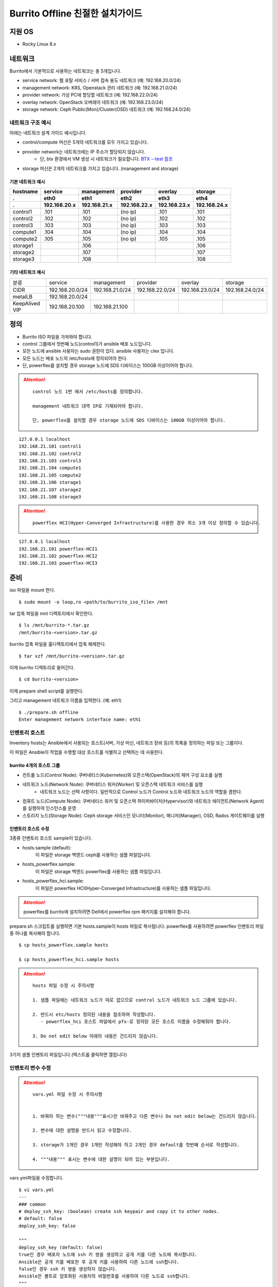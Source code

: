 =======================================
Burrito Offline 친절한 설치가이드
=======================================


.. This content will be ignored during compilation
   .. contents::
      :local:
      :backlinks: none
      :depth: 2



지원 OS
---------------

* Rocky Linux 8.x




네트워크
-----------

Burrito에서 기본적으로 사용하는 네트워크는 총 5개입니다.

* service network: 웹 포탈 서비스 / 서버 접속 용도 네트워크 (예: 192.168.20.0/24)
* management network: K8S, Openstack 관리 네트워크 (예: 192.168.21.0/24)
* provider network: 가상 PC에 할당할 네트워크 (예: 192.168.22.0/24)
* overlay network: OpenStack 오버레이 네트워크 (예: 192.168.23.0/24)
* storage network: Ceph Public(Mon)/Cluster(OSD) 네트워크 (예: 192.168.24.0/24)

네트워크 구조 예시
++++++++++++++++++++

아래는 네트워크 설계 가이드 예시입니다. 

* control/compute 머신은 5개의 네트워크를 모두 가지고 있습니다.
* provider network는 네트워크에는 IP 주소가 할당되지 않습니다.
    * 단, btx 환경에서 VM 생성 시 네트워크가 필요합니다. `BTX --test 참조 <#test-section>`_
* storage 머신은 2개의 네트워크를 가지고 있습니다. (management and storage)

기본 네트워크 예시
^^^^^^^^^^^^^^^^^^^^^^^

========  ============ ============ ============ ============ ============
hostname  service      management   provider     overlay      storage
--------  ------------ ------------ ------------ ------------ ------------
 .        eth0         eth1         eth2         eth3         eth4
 .        192.168.20.x 192.168.21.x 192.168.22.x 192.168.23.x 192.168.24.x 
========  ============ ============ ============ ============ ============
control1  .101          .101          (no ip)     .101           .101
control2  .102          .102          (no ip)     .102           .102
control3  .103          .103          (no ip)     .103           .103
compute1  .104          .104          (no ip)     .104           .104
compute2  .105          .105          (no ip)     .105           .105
storage1                .106                                     .106
storage2                .107                                     .107
storage3                .108                                     .108
========  ============ ============ ============ ============ ============

기타 네트워크 예시
^^^^^^^^^^^^^^^^^^^^^^^

=================  ================  ================  ================  ================  ================
분류               service           management        provider          overlay           storage
-----------------  ----------------  ----------------  ----------------  ----------------  ----------------
CIDR               192.168.20.0/24   192.168.21.0/24   192.168.22.0/24   192.168.23.0/24   192.168.24.0/24
-----------------  ----------------  ----------------  ----------------  ----------------  ----------------
metalLB            192.168.20.0/24  
-----------------  ----------------  ----------------  ----------------  ----------------  ----------------
KeepAlived VIP     192.168.20.100    192.168.21.100
=================  ================  ================  ================  ================  ================


정의
---------


* Burrito ISO 파일을 가져와야 합니다.
* control 그룹에서 첫번째 노드(control1)가 ansible 배포 노드입니다.
* 모든 노드에 ansible 사용자는 sudo 권한이 있다. ansible 사용자는 clex 입니다.
* 모든 노드는 배포 노드의 /etc/hosts에 정의되어야 한다.
* 단, powerflex를 설치할 경우 storage 노드에 SDS 디바이스는 100GB 이상이어야 합니다.

.. attention:: 

   ::
   
      control 노드 1번 에서 /etc/hosts를 정의합니다.

      management 네트워크 대역 IP로 기재되어야 합니다.

      단, powerflex를 설치할 경우 storage 노드에 SDS 디바이스는 100GB 이상이어야 합니다.

::

   127.0.0.1 localhost
   192.168.21.101 control1
   192.168.21.102 control2 
   192.168.21.103 control3 
   192.168.21.104 compute1 
   192.168.21.105 compute2 
   192.168.21.106 storage1 
   192.168.21.107 storage2 
   192.168.21.108 storage3 

.. attention:: 

   ::

      powerflex HCI(Hyper-Converged Infrastructure)를 사용한 경우 최소 3개 이상 정의할 수 있습니다.


::

   127.0.0.1 localhost
   192.168.21.101 powerflex-HCI1
   192.168.21.102 powerflex-HCI2
   192.168.21.103 powerflex-HCI3



준비
--------

iso 파일을 mount 한다.

::

   $ sudo mount -o loop,ro <path/to/burrito_iso_file> /mnt

tar 압축 파일을 mnt 디렉토리에서 확인한다.

::

   $ ls /mnt/burrito-*.tar.gz
   /mnt/burrito-<version>.tar.gz

burrito 압축 파일을 홈디렉토리에서 압축 해제한다.

::

   $ tar xzf /mnt/burrito-<version>.tar.gz

이제 burrito 디렉토리로 들어간다.

::

   $ cd burrito-<version>

이제 prepare shell script를 실행한다.

그리고 management 네트워크 이름을 입력한다. (예: eth1)

::
   

   $ ./prepare.sh offline
   Enter management network interface name: eth1





인벤토리 호스트
++++++++++++++++++++++++++++

Inventory hosts는 Ansible에서 사용되는 호스트(서버, 가상 머신, 네트워크 장비 등)의 목록을 정의하는 파일 또는 그룹이다.

이 파일은 Ansible이 작업을 수행할 대상 호스트를 식별하고 선택하는 데 사용한다.

burrito 4개의 호스트 그룹
^^^^^^^^^^^^^^^^^^^^^^^^^^^^

* 컨트롤 노드(Control Node): 쿠버네티스(Kubernetes)와 오픈스택(OpenStack)의 제어 구성 요소를 실행
* 네트워크 노드(Network Node): 쿠버네티스 워커(Worker) 및 오픈스택 네트워크 서비스를 실행
   * 네트워크 노드는 선택 사항이다. 일반적으로 Control 노드가 Control 노드와 네트워크 노드의 역할을 겸한다.
* 컴퓨트 노드(Compute Node): 쿠버네티스 워커 및 오픈스택 하이퍼바이저(Hypervisor)와 네트워크 에이전트(Network Agent)를 실행하여 인스턴스를 운영
* 스토리지 노드(Storage Node): Ceph storage 서비스인 모니터(Monitor), 매니저(Manager), OSD, Rados 게이트웨이를 실행


인벤토리 호스트 수정
^^^^^^^^^^^^^^^^^^^^^^^

3종류 인벤토리 호스트 sample이 있습니다.

* hosts.sample (default):
    이 파일은 storage 백엔드 ceph를 사용하는 샘플 파일입니다.
* hosts_powerflex.sample:
    이 파일은 storage 백엔드 powerflex를 사용하는 샘플 파일입니다.
* hosts_powerflex_hci.sample:
    이 파일은 powerflex HCI(Hyper-Converged Infrastructure)를 사용하는 샘플 파일입니다.


.. attention::

    powerflex를 burrito에 설치하려면 Dell에서 powerflex rpm 패키지를 설치해야 합니다.



prepare.sh 스크립트를 실행하면 기본 hosts.sample이 *hosts* 파일로 복사됩니다. powerflex를 사용하려면 powerflex 인벤토리 파일 중 하나를 복사해야 합니다.




::

   $ cp hosts_powerflex.sample hosts

   $ cp hosts_powerflex_hci.sample hosts



.. attention::

   ::
   
      hosts 파일 수정 시 주의사항     

      1. 샘플 파일에는 네트워크 노드가 따로 없으므로 control 노드가 네트워크 노드 그룹에 있습니다.

      2. 반드시 etc/hosts 정의된 내용을 참조하여 작성합니다.
         - powerflex_hci 호스트 파일에서 pfx-로 정의된 모든 호스트 이름을 수정해줘야 합니다.

      3. Do not edit below 아래의 내용은 건드리지 않습니다. 


3가지 샘플 인벤토리 파일입니다.(텍스트를 클릭하면 열립니다)

.. collapse:: The default inventory file

   .. code-block::
      :linenos:

      control1 ip=192.168.21.101 ansible_connection=local ansible_python_interpreter=/usr/bin/python3
      control2 ip=192.168.21.102
      control3 ip=192.168.21.103
      compute1 ip=192.168.21.104
      compute2 ip=192.168.21.105
      storage1 ip=192.168.21.106
      storage2 ip=192.168.21.107
      storage3 ip=192.168.21.108

      # ceph nodes
      [mons]
      storage[1:3]

      [mgrs]
      storage[1:3]

      [osds]
      storage[1:3]

      [rgws]
      storage[1:3]

      [clients]
      control[1:3]
      compute[1:2]

      # kubernetes nodes
      [kube_control_plane]
      control[1:3]

      [kube_node]
      control[1:3]
      compute[1:2]

      # openstack nodes
      [controller-node]
      control[1:3]

      [network-node]
      control[1:3]

      [compute-node]
      compute[1:2]

      ###################################################
      ## Do not touch below if you are not an expert!!! #
      ###################################################



.. collapse:: the powerflex inventory file

   .. code-block::
      :linenos:

      control1 ip=192.168.21.101 ansible_connection=local ansible_python_interpreter=/usr/bin/python3
      control2 ip=192.168.21.102
      control3 ip=192.168.21.103
      compute1 ip=192.168.21.104
      compute2 ip=192.168.21.105
      storage1 ip=192.168.21.106
      storage2 ip=192.168.21.107
      storage3 ip=192.168.21.108

      # ceph nodes
      [mons]
      [mgrs]
      [osds]
      [rgws]
      [clients]

      # powerflex nodes
      [mdm]
      storage[1:3]

      [sds]
      storage[1:3]

      [sdc]
      control[1:3]
      compute[1:2]

      [gateway]
      storage[1:2]

      [presentation]
      storage3

      # kubernetes nodes
      [kube_control_plane]
      control[1:3]

      [kube_node]
      control[1:3]
      compute[1:2]

      # openstack nodes
      [controller-node]
      control[1:3]

      [network-node]
      control[1:3]

      [compute-node]
      compute[1:2]

      ###################################################
      ## Do not touch below if you are not an expert!!! #
      ###################################################




.. collapse:: the powerflex HCI inventory file

   .. code-block::
      :linenos:

      pfx-1 ip=192.168.21.131 ansible_connection=local ansible_python_interpreter=/usr/bin/python3
      pfx-2 ip=192.168.21.132
      pfx-3 ip=192.168.21.133

      # ceph nodes
      [mons]
      [mgrs]
      [osds]
      [rgws]
      [clients]

      # powerflex nodes
      [mdm]
      pfx-[1:3]

      [sds]
      pfx-[1:3]

      [sdc]
      pfx-[1:3]

      [gateway]
      pfx-[1:2]

      [presentation]
      pfx-3

      # kubernetes nodes
      [kube_control_plane]
      pfx-[1:3]

      [kube_node]
      pfx-[1:3]

      # openstack nodes
      [controller-node]
      pfx-[1:3]

      [network-node]
      pfx-[1:3]

      [compute-node]
      pfx-[1:3]

      ###################################################
      ## Do not touch below if you are not an expert!!! #
      ###################################################




인벤토리 변수 수정
++++++++++++++++++++++++++++

.. attention::

   ::

      vars.yml 파일 수정 시 주의사항


      1. 바꿔야 하는 변수("""내용"""표시)만 바꿔주고 다른 변수나 Do not edit below는 건드리지 않습니다. 

      2. 변수에 대한 설명을 반드시 읽고 수정합니다.

      3. storage가 1개인 경우 1개만 작성해야 하고 2개인 경우 default를 첫번째 순서로 작성합니다.

      4. """내용""" 표시는 변수에 대한 설명이 되어 있는 부분입니다.




vars yml파일을 수정합니다.


::

   $ vi vars.yml
   ---
   ### common
   # deploy_ssh_key: (boolean) create ssh keypair and copy it to other nodes.
   # default: false
   deploy_ssh_key: false

   """
   deploy_ssh_key (default: false)
   true인 경우 배포자 노드에 ssh 키 쌍을 생성하고 공개 키를 다른 노드에 복사합니다. 
   Ansible은 공개 키를 배포한 후 공개 키를 사용하여 다른 노드에 ssh합니다.
   false인 경우 ssh 키 쌍을 생성하지 않습니다. 
   Ansible은 볼트로 암호화된 사용자의 비밀번호를 사용하여 다른 노드로 ssh합니다.
   """
   
   ### define network interface names
   # set overlay_iface_name to null if you do not want to set up overlay network.
   # then, only provider network will be set up.
   svc_iface_name: eth0
   mgmt_iface_name: eth1
   provider_iface_name: eth2
   overlay_iface_name: eth3
   storage_iface_name: eth4   

   """
   iface_name
   각 네트워크 인터페이스 이름을 설정합니다.
   provider 네트워크만 설정한다면 overlay_iface_name을 null로 설정합니다. 
   overlay 네트워크가 없다면 openstack neutron 네트워크 서비스는 비활성화 됩니다.   
   """

   ### ntp
   # Specify time servers for control nodes.
   # You can use the default ntp.org servers or time servers in your network.
   # If servers are offline and there is no time server in your network,
   #   set ntp_servers to empty list.
   #   Then, the control nodes will be the ntp servers for other nodes.
   # ntp_servers: []
   ntp_servers:
     - 0.pool.ntp.org
     - 1.pool.ntp.org
     - 2.pool.ntp.org
   
   """
   ntp_servers (default: {0,1,2}.pool.ntp.org)
   control 노드에 대한 시간 서버를 지정해야 합니다.
   네트워크에서 기본 ntp.org 서버 또는 시간 서버를 사용할 수 있습니다.
   만약 서버가 오프라인이고 네트워크에 시간 서버가 없으면 ntp_servers를 빈 목록(ntp_servers: [])으로 설정합니다. 
   그렇게되면 control 노드는 다른 노드의 ntp 서버가 됩니다.
   """
   
   ### keepalived VIP on management network (mandatory)
   keepalived_vip: ""
   # keepalived VIP on service network (optional)
   # Set this if you do not have a direct access to management network
   # so you need to access horizon dashboard through service network.
   keepalived_vip_svc: ""

   """
   keepalived_vip (필수)
   LoadBalancing 및 내부 서비스에 대한 고가용성을 위해 management 네트워크의 VIP 주소를 할당합니다.
   필수이므로 반드시 작성해야 합니다.
   keepalived_vip_svc (선택)
   Horizon 대시보드 서비스를 위해 service 네트워크에 VIP 주소를 할당합니다. 
   management 네트워크에 직접 액세스할 수 없는 경우 설정합니다.
   할당되지 않은 경우 management 네트워크에서 keepalived_vip를 통해 Horizon 대시보드에 연결해야 합니다.
   """

   
   ### metallb
   # To use metallb LoadBalancer, set this to true
   metallb_enabled: false
   # set up MetalLB LoadBalancer IP range or cidr notation
   # IP range: 192.168.20.95-192.168.20.98 (4 IPs can be assigned.)
   # CIDR: 192.168.20.128/26 (192.168.20.128 - 191 can be assigned.)
   # Only one IP: 192.168.20.95/32
   metallb_ip_range:
     - "192.168.20.95-192.168.20.98"

   """
   metallb_enabled (default: false)
   metallb LoadBalancer를 사용하려면 true로 설정해야 합니다.
   (참조 ` metallb에 대해 알고 싶다면 <https://metallb.universe.tf/>`_)
   metallb_ip_range
   metallb LoadBalancer IP 범위 또는 cidr 표기법을 설정합니다.
   * IP 범위: 192.168.20.95-192.168.20.98(4개의 IP 할당 가능)
   * CIDR: 192.168.20.128/26(192.168.20.128 - 191 지정 가능)
   * 하나의 IP: 192.168.20.95/32(192.168.20.95 할당 가능)
   IP 범위 또는 cidr 표기법 정했다면 해당 변수만 수정합니다.
   metallb_ip_range: 
   - "이 곳에만 작성합니다."
   """
    

   ### storage
   # storage backends: ceph and(or) netapp
   # If there are multiple backends, the first one is the default backend.
   storage_backends:
   - ceph
   - netapp
   - powerflex

   # ceph: set ceph configuration in group_vars/all/ceph_vars.yml
   # netapp: set netapp configuration in group_vars/all/netapp_vars.yml
   # powerflex: set powerflex configuration in group_vars/all/powerflex_vars.yml

   """
   storage_backends
   Burrito는  ceph, netapp 및 powerflex와 같은 세 가지 storage 백엔드를 지원합니다.
   백엔드가 여러 개인 경우 첫 번째 백엔드가 기본 백엔드입니다. 
   이는 기본 storageclass, gladiator store 및 기본 cinder 볼륨 유형이 첫 번째 백엔드임을 의미합니다.
   Kubernetes의 Persistent Volumes은 storageclass 이름을 지정하지 않으면 영구 볼륨이 기본 백엔드에 생성됩니다.
   OpenStack의 볼륨은 볼륨 유형을 지정하지 않으면 기본 볼륨 유형에 볼륨이 생성됩니다.
   추가적으로 storage 변수 설정은 burrito-<version>/group_vars/all 경로에서 수정합니다.
   """

   ###################################################
   ## Do not edit below if you are not an expert!!!  #
   ###################################################



storage 변수 설정
^^^^^^^^^^^^^^^^^^^^^^

storage 변수 설정에서는 group_vars/all/ceph_vars.yml 또는 group_vars/all/netapp_vars.yml 수정합니다.

*ceph*
^^^^^^^^^^

ceph가 storage_backends에 있는 경우 storage 노드에서 lsblk 명령을 실행하여 장치 이름을 가져옵니다.

이 경우 /dev/sda는 OS 디스크이고 /dev/sd{b,c,d}는 ceph OSD 디스크용입니다.

::


   storage1$ lsblk -p
   NAME        MAJ:MIN RM SIZE RO TYPE MOUNTPOINT
   /dev/sda      8:0    0  100G  0 disk 
   └─/dev/sda1   8:1    0  100G  0 part /
   /dev/sdb      8:16   0  100G  0 disk 
   /dev/sdc      8:32   0  100G  0 disk 
   /dev/sdd      8:48   0  100G  0 disk 



group_vars/all/ceph_vars.yml을 수정하고 /dev/sd{b,c,d}를 추가합니다.

::

   $ vi group_vars/all/ceph_vars.yml
   ---
   # ceph config
   lvm_volumes:
     - data: /dev/sdb
     - data: /dev/sdc
     - data: /dev/sdd
   ...

*netapp*
^^^^^^^^^^^^^

netapp이 storage_backends에 있는 경우 group_vars/all/netapp_vars.yml을 수정합니다.

netapp 각각의 변수가 무엇인지 모르는 경우 netapp 엔지니어에게 도움을 구하세요.

::

   $ vi group_vars/all/netapp_vars.yml
   ---
   netapp:
     - name: netapp1
       managementLIF: "192.168.100.230"
       dataLIF: "192.168.140.19"
       svm: "svm01"
       username: "admin"
       password: "<netapp_admin_password>"
       nfsMountOptions: "nfsvers=4,lookupcache=pos"
       shares:
         - /dev03
   ...


powerflex
^^^^^^^^^^

만약 powerflex가 storage_backends에 포함되어 있다면, storage 노드에서 lsblk 명령을 실행하여 장치 이름을 가져옵니다.

이 경우, /dev/sda는 OS 디스크이며 /dev/sd{b,c,d}는 powerflex SDS 디스크용으로 사용됩니다.

.. code-block::
   :linenos:

   storage1$ lsblk -p
   NAME        MAJ:MIN RM SIZE RO TYPE MOUNTPOINT
   /dev/sda      8:0    0  100G  0 disk
   └─/dev/sda1   8:1    0  100G  0 part /
   /dev/sdb      8:16   0  100G  0 disk
   /dev/sdc      8:32   0  100G  0 disk
   /dev/sdd      8:48   0  100G  0 disk



group_vars/all/powerflex_vars.yml 파일을 수정합니다.


.. code-block::
   :linenos:

   # MDM VIPs on storage networks
   mdm_ip:
     - "192.168.24.100"
   storage_iface_names:
     - eth4
   sds_devices:
     - /dev/sdb
     - /dev/sdc
     - /dev/sdd

   #
   # Do Not Edit below
   #

.. attention::

   ::

      1. mdm_ip는 storage 네트워크의 virtual ip를 입력합니다.
         - 사용중이지 않는 ip를 할당해야 합니다.

      2. storage_iface_names은 storage 인터페이스를 입력합니다.

      3. 만약 이 변수들이 무엇인지 모른다면, Dell 엔지니어에게 물어보세요.




볼트 파일 설정
^^^^^^^^^^^^^^^^

다른 노드에 대한 ssh 연결을 위한 <user> 암호를 입력합니다.

openstack Horizon 대시보드에 연결할 때 사용할 openstack 관리자 암호를 입력합니다.

암호를 암호화할 볼트 파일을 만듭니다.::

   $ ./run.sh vault
   <user> password:
   openstack admin password:
   Encryption successful




모든 노드 네트워크 연결 확인
^^^^^^^^^^^^^^^^^^^^^^^^^^^^^^


다른 노드에 대한 연결을 확인합니다.

::

   $ ./run.sh ping

.. attention::

   ::

      모든 노드에 SUCCESS가 표시되어야 합니다.



설치
--------

playbook이 실행될 때마다 PLAY RECAP 에 실패(fail) 작업이 없어야 합니다.

예시::

   PLAY RECAP *****************************************************************
   control1                   : ok=20   changed=8    unreachable=0    failed=0    skipped=0    rescued=0    ignored=0   
   control2                   : ok=19   changed=8    unreachable=0    failed=0    skipped=0    rescued=0    ignored=0   
   control3                   : ok=19   changed=8    unreachable=0    failed=0    skipped=0    rescued=0    ignored=0   

.. attention::

   ::


      각 단계마다 인증 절차가 있으므로 다음 단계로 진행하기 전에 반드시 확인해야 합니다.

      확인에 실패하면 절대 다음 단계로 진행하지 마세요.



Step.1 Preflight
+++++++++++++++++

Preflight 설치 단계는 다음 작업을 합니다.

* local yum 저장소를 설정합니다.
* NTP 시간 서버 및 클라이언트를 구성합니다.
* 공개 ssh 키를 다른 노드에 배포합니다(deploy_ssh_key가 true인 경우).

설치
^^^^^^^

preflight playbook 실행합니다.

::

   $ ./run.sh preflight


확인
^^^^^^

local yum 저장소가 모든 노드에 설정되어 있는지 확인합니다.

::

   $ sudo dnf repolist
   repo id                               repo name
   burrito                               Burrito Repo


ntp 서버와 클라이언트가 구성되어 있는지 확인합니다.

ntp_servers를 빈 목록(ntp_servers: [])으로 설정하면 각 control 노드에는 다른 control 노드의 시간 서버가 있어야 합니다.

::

   control1$ chronyc sources
   MS Name/IP address      Stratum Poll Reach LastRx Last sample               
   ========================================================================
   ^? control2             9   6   377   491   +397ms[ +397ms] +/-  382us
   ^? control3             9   6   377   490   -409ms[ -409ms] +/-  215us


compute/storage 노드에는 control 노드가 시간 서버로 있어야 합니다.

::

   $ chronyc sources
   MS Name/IP address      Stratum Poll Reach LastRx Last sample               
   ========================================================================
   ^* control1             8   6   377    46    -15us[  -44us] +/-  212us
   ^- control2             9   6   377    47    -57us[  -86us] +/-  513us
   ^- control3             9   6   377    47    -97us[ -126us] +/-  674us



Step.2 HA 
++++++++++

HA 설치 단계는 다음 작업을 합니다.

* KeepAlived 서비스를 설정합니다.
* HAProxy 서비스를 설정합니다.

KeepAlived 및 HAProxy 서비스는 Burrito 플랫폼의 필수 서비스입니다.

OpenStack 통신, local container registry, local yum repository, ceph Rados 게이트웨이 서비스는 포함됩니다.

여기서 local container registry란 컨테이너 이미지를 저장하고 관리하는 서비스입니다. local 환경에서 컨테이너 이미지를 효율적으로 배포하고 관리합니다.

local yum repository란 Yum 패키지를 사용하여 패키지를 설치하고 업데이트하는 데 사용되는 저장소입니다. 마찬가지로 local 환경에서 필요한 패키지를 사전에 다운로드하여 설치할 수 있도록 합니다.

ceph Rados 게이트웨이 서비스는 RESTful API를 통해 데이터에 접근하며, S3 및 Swift 호환 프로토콜을 지원하여 다양한 애플리케이션과의 통합하는데 용이합니다.


설치
^^^^^^^

HA stack playbook 실행합니다.

::

   $ ./run.sh ha

확인
^^^^^^

keepalived 및 haproxy가 control 노드에서 실행 중인지 확인합니다.

::

   $ sudo systemctl status keepalived haproxy
   keepalived.service - LVS and VRRP High Availability Monitor
   ...
      Active: active (running) since Wed 2023-05-31 17:29:05 KST; 6min ago
   ...
   haproxy.service - HAProxy Load Balancer
   ...
      Active: active (running) since Wed 2023-05-31 17:28:52 KST; 8min ago


첫 번째 control 노드의 management 인터페이스에 keepalived_vip이 생성되었는지 확인합니다.

::

   $ ip -br -4 address show dev eth1
   eth1             UP             192.168.21.101/24 192.168.21.100/32 

설정한 경우 첫 번째 control 노드의 service 인터페이스에 keepalived_vip_svc가 생성되었는지 확인합니다.

::

   $ ip -br -4 address show dev eth0
   eth0             UP             192.168.20.101/24 192.168.20.100/32 


Step.3 Ceph
++++++++++++++

.. attention::

   ::

      ceph가 storage_backends에 없으면 이 단계를 건너뜁니다.

      만약 storage_backends 첫번째 순서가 netapp이라도 ceph playbook부터 실행해야 합니다.

Ceph 설치 단계는 다음 작업을 합니다.

* storage 노드에 ceph 서버 및 클라이언트 패키지를 설치합니다.
* 다른 노드에 ceph 클라이언트 패키지를 설치합니다.
* storage 노드에서 ceph 모니터, 관리자, osd, rados 게이트웨이 서비스를 설정합니다.

설치
^^^^^^^

ceph가 storage_backends에 있는 경우 ceph playbook을 실행합니다.

::

   $ ./run.sh ceph

확인
^^^^^^

ceph playbook을 실행한 후 ceph 상태를 확인합니다. HEALTH_OK가 표시되어야 합니다.

::

   $ sudo ceph health
   HEALTH_OK



자세한 상태를 확인하려면 sudo ceph -s 명령을 실행합니다. 다음과 같은 출력이 표시됩니다.

mon, mgr, osd 및 rgw의 4가지 서비스가 있습니다.

::

   $ sudo ceph -s
     cluster:
       id:     cd7bdd5a-1814-4e6a-9e07-c2bdc3f53fea
       health: HEALTH_OK
    
     services:
       mon: 3 daemons, quorum storage1,storage2,storage3 (age 17h)
       mgr: storage2(active, since 17h), standbys: storage1, storage3
       osd: 9 osds: 9 up (since 17h), 9 in (since 17h)
       rgw: 3 daemons active (3 hosts, 1 zones)
    
     data:
       pools:   10 pools, 513 pgs
       objects: 2.54k objects, 7.3 GiB
       usage:   19 GiB used, 431 GiB / 450 GiB avail
       pgs:     513 active+clean



가끔 `HEALTH_WARN <something> have recently crashed` 은 문제가 없을 가능성이 높습니다.

하지만 확인을 위해 `HEALTH_WARN <something> have recently crashed` 상태라면 아래 명령어를 실행합니다.

crash 목록을 조회합니다.

::

   $ sudo ceph crash ls

모든 crash를 archive 합니다.

그런 다음 ceph 상태를 다시 확인합니다. 이제 HEALTH_OK가 표시되어야 합니다.

::

   $ sudo ceph crash archive-all



Step.4 Kubernetes
++++++++++++++++++++

Kubernetes 설치 단계는 다음 작업을 합니다.

* kubernetes 노드에 kubernetes binaries를 설치합니다.
* kubernetes control plane을 설정합니다.
* Kubernetes worker 노드를 설정합니다.
* kube-system namespace에서 local registry를 설정합니다.

설치
^^^^^^^

k8s playbook을 실행합니다.

::

   $ ./run.sh k8s

확인
^^^^^^^

모든 노드가 ready 상태인지 확인합니다.

::

   $ sudo kubectl get nodes
   NAME       STATUS   ROLES           AGE   VERSION
   compute1   Ready    <none>          15m   v1.24.14
   compute2   Ready    <none>          15m   v1.24.14
   control1   Ready    control-plane   17m   v1.24.14
   control2   Ready    control-plane   16m   v1.24.14
   control3   Ready    control-plane   16m   v1.24.14


Step.5.1 Netapp
++++++++++++++++++

.. attention::

   ::

      netapp이 storage_backends에 없다면 이 단계를 건너뜁니다.

Netapp 설치 단계는 다음 작업을 합니다.

* trident namespace에 trident 구성 요소를 설치합니다.
* netapp 백엔드를 설정합니다.
* netapp Storage 클래스를 생성합니다.

설치
^^^^^^^

netapp playbook 실행합니다.

::

   $ ./run.sh netapp


확인
^^^^^^

모든 pod가 실행중이고 trident namespace에서 running 상태인지 확인합니다.

::

   $ sudo kubectl get pods -n trident
   NAME                           READY   STATUS    RESTARTS   AGE
   trident-csi-6b96bb4f87-tw22r   6/6     Running   0          43s
   trident-csi-84g2x              2/2     Running   0          42s
   trident-csi-f6m8w              2/2     Running   0          42s
   trident-csi-klj7h              2/2     Running   0          42s
   trident-csi-kv9mw              2/2     Running   0          42s
   trident-csi-r8gqv              2/2     Running   0          43s



Step.5.2 Powerflex
+++++++++++++++++++++

.. attention::

   ::

      Powerflex가 storage_backends에 없다면 이 단계를 건너뜁니다.



Powerflex 설치 단계는 다음 작업을 합니다.

* powerflex rpm packages 설치
* powerflex MDM cluster 생성
* gateway and presentation 서비스 구성
* Protection Domain, Storage Pool, and SDS 장치 설정
* vxflexos controller and node를 vxflexos namespace에 설치
* powerflex storageclass 생성


설치
^^^^^^^

Powerflex playbook 실행합니다.

::

   $ ./run.sh powerflex



확인
^^^^^^^

vxflexos 네임스페이스의 모든 파드가 실행 중이고 준비 상태인지 확인합니다.

::

   $ sudo kubectl get pods -n vxflexos
   NAME                                   READY   STATUS    RESTARTS   AGE
   vxflexos-controller-744989794d-92bvf   5/5     Running   0          18h
   vxflexos-controller-744989794d-gblz2   5/5     Running   0          18h
   vxflexos-node-dh55h                    2/2     Running   0          18h
   vxflexos-node-k7kpb                    2/2     Running   0          18h
   vxflexos-node-tk7hd                    2/2     Running   0          18h

powerflex storageclass가 생성되었는지도 확인합니다.

::

   $ sudo kubectl get storageclass powerflex
   NAME                  PROVISIONER                RECLAIMPOLICY   VOLUMEBINDINGMODE      ALLOWVOLUMEEXPANSION   AGE
   powerflex (default)   csi-vxflexos.dellemc.com   Delete          WaitForFirstConsumer   true                   20h




Step.6 Patch
+++++++++++++++

패치 설치 단계는 다음 작업을 합니다.

* ceph가 storage_backends에 있으면 ceph-csi 드라이버를 설치합니다.
* containerd 구성을 패치합니다.
* kube-apiserver를 패치합니다.

설치
^^^^^^^

patch playbook 실행합니다.

::

   $ ./run.sh patch

확인
^^^^^^

패치 후 kube-apiserver를 다시 시작하는데 약간의 시간이 걸립니다.

kube-system namespace에서 모든 pod가 실행중이고 running 상태인지 확인합니다.

.. attention::

   ::

      registry pod가 running 상태가 될때까지 기다려야 합니다.

::

   $ sudo kubectl get pods -n kube-system
   NAME                                       READY STATUS    RESTARTS      AGE
   calico-kube-controllers-67c66cdbfb-rz8lz   1/1   Running   0             60m
   calico-node-28k2c                          1/1   Running   0             60m
   calico-node-7cj6z                          1/1   Running   0             60m
   calico-node-99s5j                          1/1   Running   0             60m
   calico-node-tnmht                          1/1   Running   0             60m
   calico-node-zmpxs                          1/1   Running   0             60m
   coredns-748d85fb6d-c8cj2                   1/1   Running   1 (28s ago)   59m
   coredns-748d85fb6d-gfv98                   1/1   Running   1 (27s ago)   59m
   dns-autoscaler-795478c785-hrjqr            1/1   Running   1 (32s ago)   59m
   kube-apiserver-control1                    1/1   Running   0             33s
   kube-apiserver-control2                    1/1   Running   0             34s
   kube-apiserver-control3                    1/1   Running   0             35s
   kube-controller-manager-control1           1/1   Running   1             62m
   kube-controller-manager-control2           1/1   Running   1             62m
   kube-controller-manager-control3           1/1   Running   1             62m
   kube-proxy-jjq5l                           1/1   Running   0             61m
   kube-proxy-k4kxq                           1/1   Running   0             61m
   kube-proxy-lqtgc                           1/1   Running   0             61m
   kube-proxy-qhdzh                           1/1   Running   0             61m
   kube-proxy-vxrg8                           1/1   Running   0             61m
   kube-scheduler-control1                    1/1   Running   2             62m
   kube-scheduler-control2                    1/1   Running   1             62m
   kube-scheduler-control3                    1/1   Running   1             62m
   nginx-proxy-compute1                       1/1   Running   0             60m
   nginx-proxy-compute2                       1/1   Running   0             60m
   nodelocaldns-5dbbw                         1/1   Running   0             59m
   nodelocaldns-cq2sd                         1/1   Running   0             59m
   nodelocaldns-dzcjr                         1/1   Running   0             59m
   nodelocaldns-plhwm                         1/1   Running   0             59m
   nodelocaldns-vlb8w                         1/1   Running   0             59m
   registry-5v9th                             1/1   Running   0             58m




Step.7 Registry
++++++++++++++++++

registry 설치 단계는 다음 작업을 합니다.

* registry Pod 이름을 가져옵니다.
* ISO에서 registry pod로 컨테이너 이미지를 복사합니다.

설치
^^^^^^^

registry playbook을 실행합니다.

::

   $ ./run.sh registry

확인
^^^^^^

이미지가 local registry에 있는지 확인합니다.

.. attention::

   ::

      출력값에 registry는 비어 있으면 안됩니다.

::

   $ curl -s <keepalived_vip>:32680/v2/_catalog | jq
   {
       "repositories": [
           "airshipit/kubernetes-entrypoint",
           "calico/cni",
           "calico/kube-controllers",
           ...
           "sig-storage/csi-resizer",
           "sig-storage/csi-snapshotter"
       ]
   }



Step.8 Burrito
+++++++++++++++

Burrito 설치 단계는 다음 작업을 합니다.

* rados 게이트웨이 사용자(기본값: cloudpc) 및 클라이언트 구성(s3cfg)을 생성합니다.
* nova vnc TLS 인증서를 배포합니다.
* openstack 구성 요소를 배포합니다.
* nova ssh 키를 생성하고 모든 compute 노드에 복사합니다.

설치
^^^^^^^

=burrito playbook 실행합니다.

::

   $ ./run.sh burrito

확인
^^^^^^

모든 pod가 실행중이고 openstack namespace에서 running 상태인지 확인합니다.

::

   $ sudo kubectl get pods -n openstack
   NAME                                   READY   STATUS      RESTARTS   AGE
   barbican-api-664986fd5-jkp9x           1/1     Running     0          4m23s
   ...
   rabbitmq-rabbitmq-0                    1/1     Running     0          27m
   rabbitmq-rabbitmq-1                    1/1     Running     0          27m
   rabbitmq-rabbitmq-2                    1/1     Running     0          27m

Step.9 Landing
+++++++++++++++

Landing 설치 단계는 다음 작업을 합니다.

* control 노드에 genesis registry 서비스를 배포합니다.
* burrito namespace에 local yum repository pod를 배포합니다.
* haproxy에 registry 및 repository 서비스를 등록합니다.

설치
^^^^^^^

landing playbook을 실행합니다.

::

   $ ./run.sh landing

확인
^^^^^^

genesis registry 서비스가 control 노드에서 실행중인지 확인합니다.

::

   $ sudo systemctl status genesis_registry.service
   genesis_registry.service - Geneis Registry service
   ...
      Active: active (running) since Wed 2023-05-31 20:40:30 KST; 3min 7s ago

local repository pod가 실행중이고 burrito namespace에서 running 상태인지 확인합니다.

::

   $ sudo kubectl get pods -n burrito
   NAME                        READY   STATUS    RESTARTS   AGE
   localrepo-c4bc5b89d-nbtq9   1/1     Running   0          3m38s


축하합니다! 당신은 Burrito 플랫폼 설치를 완료했습니다.

이제 Horizon 대시보드를 확인하고 BTX로 가상 머신을 생성할 수 있다.



Horizon
----------

Horizon 대시보드는 control 노드에서 tcp 31000을 수신합니다.

브라우저에서 Horizon 대시보드에 연결하는 방법은 다음과 같습니다.

#. 브라우저를 엽니다.

#. keepalived_vip_svc가 설정되어 있으면 https:/// <keepalived_vip_svc>:31000/ 으로 이동합니다.

#. keepalived_vip_svc가 설정되지 않은 경우 https:/// <keepalived_vip>:31000/ 으로 이동합니다.

#. 자체 서명된 TLS 인증서를 확인하고 로그인합니다. 
   관리자 비밀번호는 vault.sh 스크립트를 실행할 때 설정한 비밀번호입니다.(openstack 관리자 비밀번호)

다음으로 btx(burrito toolbox)를 사용하여 기본 openstack 작동 테스트를 수행합니다.


BTX
-----

BTX는 burrito 플랫폼을 위한 툴박스입니다. 이미 running 상태여야 합니다.

::

   $ sudo kubectl -n openstack get pods -l application=btx
   NAME    READY   STATUS    RESTARTS   AGE
   btx-0   1/1     Running   0          36m

btx 쉘(bts)로 이동합니다.

::

   $ . ~/.btx.env
   $ bts

openstack 볼륨 서비스 상태를 확인합니다.

::

   root@btx-0:/# openstack volume service list
   +------------------+------------------------------+------+---------+-------+----------------------------+
   | Binary           | Host                         | Zone | Status  | State | Updated At                 |
   +------------------+------------------------------+------+---------+-------+----------------------------+
   | cinder-scheduler | cinder-volume-worker         | nova | enabled | up    | 2023-05-31T12:05:02.000000 |
   | cinder-volume    | cinder-volume-worker@rbd1    | nova | enabled | up    | 2023-05-31T12:05:02.000000 |
   | cinder-volume    | cinder-volume-worker@netapp1 | nova | enabled | up    | 2023-05-31T12:05:07.000000 |
   +------------------+------------------------------+------+---------+-------+----------------------------+

* 모든 서비스가 활성화되어 있어야 합니다.
* ceph 및 netapp storage 백엔드를 모두 설정하면 두 볼륨 서비스가 모두 활성화되고 출력에 표시됩니다.
* cinder -volume-worker@rbd1은 ceph 백엔드용 서비스이고 
  cinder-volume-worker@netapp1 은 netapp 백엔드용 서비스입니다.

openstack 네트워크 에이전트 상태를 확인합니다.

::

   root@btx-0:/# openstack network agent list
   +--------------------------------------+--------------------+----------+-------------------+-------+-------+---------------------------+
   | ID                                   | Agent Type         | Host     | Availability Zone | Alive | State | Binary                    |
   +--------------------------------------+--------------------+----------+-------------------+-------+-------+---------------------------+
   | 0b4ddf14-d593-44bb-a0aa-2776dfc20dc9 | Metadata agent     | control1 | None              | :-)   | UP    | neutron-metadata-agent    |
   | 189c6f4a-4fad-4962-8439-0daf400fcae0 | DHCP agent         | control3 | nova              | :-)   | UP    | neutron-dhcp-agent        |
   | 22b0d873-4192-41ad-831b-0d468fa2e411 | Metadata agent     | control3 | None              | :-)   | UP    | neutron-metadata-agent    |
   | 4e51b0a0-e38a-402e-bbbd-5b759130220f | Linux bridge agent | compute1 | None              | :-)   | UP    | neutron-linuxbridge-agent |
   | 56e43554-47bc-45c8-8c46-fb2aa0557cc0 | DHCP agent         | control1 | nova              | :-)   | UP    | neutron-dhcp-agent        |
   | 7f51c2b7-b9e3-4218-9c7b-94076d2b162a | Linux bridge agent | compute2 | None              | :-)   | UP    | neutron-linuxbridge-agent |
   | 95d09bfd-0d71-40d4-a5c2-d46eb640e967 | DHCP agent         | control2 | nova              | :-)   | UP    | neutron-dhcp-agent        |
   | b76707f2-f13c-4f68-b769-fab8043621c7 | Linux bridge agent | control3 | None              | :-)   | UP    | neutron-linuxbridge-agent |
   | c3a6a32c-cbb5-406c-9b2f-de3734234c46 | Linux bridge agent | control1 | None              | :-)   | UP    | neutron-linuxbridge-agent |
   | c7187dc2-eea3-4fb6-a3f6-1919b82ced5b | Linux bridge agent | control2 | None              | :-)   | UP    | neutron-linuxbridge-agent |
   | f0a396d3-8200-41c3-9057-5d609204be3f | Metadata agent     | control2 | None              | :-)   | UP    | neutron-metadata-agent    |
   +--------------------------------------+--------------------+----------+-------------------+-------+-------+---------------------------+

* 모든 에이전트는 :-) 및 UP이어야 합니다.
* overlay_iface_name을 null로 설정하면 Agent Type 열에 'L3 agent'가 없습니다.
* is_ovs를 false로 설정하면 Agent Type 열에 'Linux bridge agent'가 있어야 합니다.
* is_ovs를 true로 설정하면 Agent Type 열에 'Open vSwitch agent'가 있어야 합니다.


openstack compute 서비스 상태를 확인합니다.

::

   root@btx-0:/# openstack compute service list
   +--------------------------------------+----------------+---------------------------------+----------+---------+-------+----------------------------+
   | ID                                   | Binary         | Host                            | Zone     | Status  | State | Updated At                 |
   +--------------------------------------+----------------+---------------------------------+----------+---------+-------+----------------------------+
   | b31c814b-d210-4e52-9d6e-59090f8a641a | nova-scheduler | nova-scheduler-5bcc764f79-wkfgl | internal | enabled | up    | 2023-05-31T12:16:20.000000 |
   | 872555ad-dd52-46ce-be01-1ec7f8af9cd9 | nova-conductor | nova-conductor-56dfd9749-fn9xb  | internal | enabled | up    | 2023-05-31T12:16:21.000000 |
   | ff3710b8-f110-4949-b578-b09a1dbc19bb | nova-scheduler | nova-scheduler-5bcc764f79-5hcvx | internal | enabled | up    | 2023-05-31T12:16:21.000000 |
   | d6831741-677e-471f-a019-66b46150cbcc | nova-scheduler | nova-scheduler-5bcc764f79-sfclc | internal | enabled | up    | 2023-05-31T12:16:20.000000 |
   | 792ec442-5e04-4a5f-9646-7cb0001dfb9c | nova-conductor | nova-conductor-56dfd9749-s5c6j  | internal | enabled | up    | 2023-05-31T12:16:21.000000 |
   | 848f1573-3706-49ab-8c57-d6edf1631dce | nova-conductor | nova-conductor-56dfd9749-dfkgd  | internal | enabled | up    | 2023-05-31T12:16:21.000000 |
   | c5217922-bc1d-446e-a951-a4871d6020e3 | nova-compute   | compute2                        | nova     | enabled | up    | 2023-05-31T12:16:25.000000 |
   | 5f8cbde0-3c5f-404c-b31e-da443c1f14fd | nova-compute   | compute1                        | nova     | enabled | up    | 2023-05-31T12:16:25.000000 |
   +--------------------------------------+----------------+---------------------------------+----------+---------+-------+----------------------------+

* 모든 서비스가 활성화되어 있어야 합니다.
* 각 compute 노드에는 nova-compute 서비스가 있어야 합니다.



netapp,ceph 순서 확인
+++++++++++++++++++++++


cinder volume pod 접속합니다.

::

   root@btx-0:/# k get po -l component=volume
   NAME                            READY   STATUS    RESTARTS   AGE
   cinder-volume-98c8fbff6-jsrzx   1/1     Running   0          14h
   cinder-volume-98c8fbff6-spr5x   1/1     Running   0          14h
   cinder-volume-98c8fbff6-xvw8n   1/1     Running   0          14h


특정 pod(cinder-volume-98c8fbff6-jsrzx)에 접속합니다.

::

   root@btx-0:/# k exec -it cinder-volume-98c8fbff6-jsrzx -c cinder-volume -- bash


cinder.conf에서 default_volume_type와 enabled_backends 항목을 찾습니다.

::

   cinder@cinder-volume-98c8fbff6-jsrzx:/etc/cinder$ grep -E 'default_volume_type|enabled_backends' cinder.conf
   default_volume_type = rbd1
   enabled_backends = rbd1,netapp1


.. _test-section:


Test
++++++

The command "btx --test"

* provider 네트워크와 서브넷을 생성합니다.
* provider 네트워크를 생성할 때 주소 pool 범위를 입력합니다.
* cirros 이미지를 생성합니다.
* 보안 그룹 규칙을 추가합니다.
* flavor를 생성합니다.
* instance를 생성합니다.
* 볼륨을 생성합니다.
* 볼륨을 instance에 연결합니다.

모든 것이 잘 진행되면 출력은 다음과 같습니다.

::

   $ btx --test
   ...
   Creating provider network...
   Type the provider network address (e.g. 192.168.22.0/24): 192.168.22.0/24
   Okay. I got the provider network address: 192.168.22.0/24
   The first IP address to allocate (e.g. 192.168.22.100): 192.168.22.100
   Okay. I got the first address in the pool: 192.168.22.100
   The last IP address to allocate (e.g. 192.168.22.200): 192.168.22.108
   Okay. I got the last address of provider network pool: 192.168.22.108
   ...
   Instance status
   +------------------+------------------------------------------------------------------------------------+
   | Field            | Value                                                                              |
   +------------------+------------------------------------------------------------------------------------+
   | addresses        | public-net=192.168.22.104                                                          |
   | flavor           | disk='1', ephemeral='0', , original_name='m1.tiny', ram='512', swap='0', vcpus='1' |
   | image            | cirros (0b2787c1-fdb3-4a3c-ba9d-80208346a85c)                                      |
   | name             | test                                                                               |
   | status           | ACTIVE                                                                             |
   | volumes_attached | delete_on_termination='False', id='76edcae9-4b17-4081-8a23-26e4ad13787f'           |
   +------------------+------------------------------------------------------------------------------------+

provider 네트워크가 연결된 서버에서 ssh를 사용하여 provider 네트워크 IP를 통해 instance에 연결합니다.

::

   (a node on provider network)$ ssh cirros@192.168.22.104
   cirros@192.168.22.104's password:
   $ ip address show dev eth0
   2: eth0:<BROADCAST,MULTICAST,UP,LOWER_UP> mtu 1450 qdisc pfifo_fast qlen 1000
       link/ether fa:16:3e:ed:bc:7b brd ff:ff:ff:ff:ff:ff
       inet 192.168.22.104/24 brd 192.168.22.255 scope global eth0
          valid_lft forever preferred_lft forever
       inet6 fe80::f816:3eff:feed:bc7b/64 scope link
          valid_lft forever preferred_lft forever

암호는 설정된 cirros 암호입니다.

(힌트: 비밀번호는 시카고 컵스 야구팀을 사랑하는 누군가가 만든 것 같습니다.)

